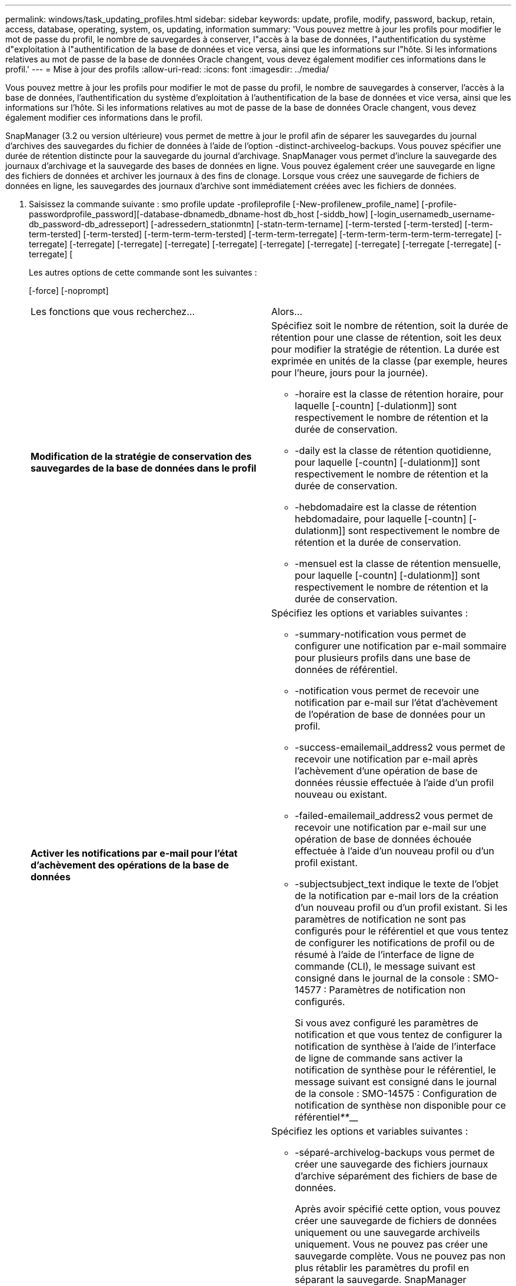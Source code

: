 ---
permalink: windows/task_updating_profiles.html 
sidebar: sidebar 
keywords: update, profile, modify, password, backup, retain, access, database, operating, system, os, updating, information 
summary: 'Vous pouvez mettre à jour les profils pour modifier le mot de passe du profil, le nombre de sauvegardes à conserver, l"accès à la base de données, l"authentification du système d"exploitation à l"authentification de la base de données et vice versa, ainsi que les informations sur l"hôte. Si les informations relatives au mot de passe de la base de données Oracle changent, vous devez également modifier ces informations dans le profil.' 
---
= Mise à jour des profils
:allow-uri-read: 
:icons: font
:imagesdir: ../media/


[role="lead"]
Vous pouvez mettre à jour les profils pour modifier le mot de passe du profil, le nombre de sauvegardes à conserver, l'accès à la base de données, l'authentification du système d'exploitation à l'authentification de la base de données et vice versa, ainsi que les informations sur l'hôte. Si les informations relatives au mot de passe de la base de données Oracle changent, vous devez également modifier ces informations dans le profil.

SnapManager (3.2 ou version ultérieure) vous permet de mettre à jour le profil afin de séparer les sauvegardes du journal d'archives des sauvegardes du fichier de données à l'aide de l'option -distinct-archiveelog-backups. Vous pouvez spécifier une durée de rétention distincte pour la sauvegarde du journal d'archivage. SnapManager vous permet d'inclure la sauvegarde des journaux d'archivage et la sauvegarde des bases de données en ligne. Vous pouvez également créer une sauvegarde en ligne des fichiers de données et archiver les journaux à des fins de clonage. Lorsque vous créez une sauvegarde de fichiers de données en ligne, les sauvegardes des journaux d'archive sont immédiatement créées avec les fichiers de données.

. Saisissez la commande suivante : smo profile update -profileprofile [-New-profilenew_profile_name] [-profile-passwordprofile_password][-database-dbnamedb_dbname-host db_host [-siddb_how] [-login_usernamedb_username-db_password-db_adresseport] [-adressedern_stationmtn] [-statn-term-tername] [-term-tersted [-term-tersted] [-term-term-tersted] [-term-tersted] [-term-term-term-tersted] [-term-term-terregate] [-term-term-term-term-term-terregate] [-terregate] [-terregate] [-terregate] [-terregate] [-terregate] [-terregate] [-terregate] [-terregate] [-terregate [-terregate] [-terregate] [
+
Les autres options de cette commande sont les suivantes :

+
[-force] [-noprompt]

+
|===


| Les fonctions que vous recherchez... | Alors... 


 a| 
*Modification de la stratégie de conservation des sauvegardes de la base de données dans le profil*
 a| 
Spécifiez soit le nombre de rétention, soit la durée de rétention pour une classe de rétention, soit les deux pour modifier la stratégie de rétention. La durée est exprimée en unités de la classe (par exemple, heures pour l'heure, jours pour la journée).

** -horaire est la classe de rétention horaire, pour laquelle [-countn] [-dulationm]] sont respectivement le nombre de rétention et la durée de conservation.
** -daily est la classe de rétention quotidienne, pour laquelle [-countn] [-dulationm]] sont respectivement le nombre de rétention et la durée de conservation.
** -hebdomadaire est la classe de rétention hebdomadaire, pour laquelle [-countn] [-dulationm]] sont respectivement le nombre de rétention et la durée de conservation.
** -mensuel est la classe de rétention mensuelle, pour laquelle [-countn] [-dulationm]] sont respectivement le nombre de rétention et la durée de conservation.




 a| 
*Activer les notifications par e-mail pour l'état d'achèvement des opérations de la base de données*
 a| 
Spécifiez les options et variables suivantes :

** -summary-notification vous permet de configurer une notification par e-mail sommaire pour plusieurs profils dans une base de données de référentiel.
** -notification vous permet de recevoir une notification par e-mail sur l'état d'achèvement de l'opération de base de données pour un profil.
** -success-emailemail_address2 vous permet de recevoir une notification par e-mail après l'achèvement d'une opération de base de données réussie effectuée à l'aide d'un profil nouveau ou existant.
** -failed-emailemail_address2 vous permet de recevoir une notification par e-mail sur une opération de base de données échouée effectuée à l'aide d'un nouveau profil ou d'un profil existant.
** -subjectsubject_text indique le texte de l'objet de la notification par e-mail lors de la création d'un nouveau profil ou d'un profil existant. Si les paramètres de notification ne sont pas configurés pour le référentiel et que vous tentez de configurer les notifications de profil ou de résumé à l'aide de l'interface de ligne de commande (CLI), le message suivant est consigné dans le journal de la console : SMO-14577 : Paramètres de notification non configurés.
+
Si vous avez configuré les paramètres de notification et que vous tentez de configurer la notification de synthèse à l'aide de l'interface de ligne de commande sans activer la notification de synthèse pour le référentiel, le message suivant est consigné dans le journal de la console : SMO-14575 : Configuration de notification de synthèse non disponible pour ce référentiel__**____





 a| 
*Mettre à jour le profil pour créer une sauvegarde des fichiers journaux d'archive séparément*
 a| 
Spécifiez les options et variables suivantes :

** -séparé-archivelog-backups vous permet de créer une sauvegarde des fichiers journaux d'archive séparément des fichiers de base de données.
+
Après avoir spécifié cette option, vous pouvez créer une sauvegarde de fichiers de données uniquement ou une sauvegarde archiveils uniquement. Vous ne pouvez pas créer une sauvegarde complète. Vous ne pouvez pas non plus rétablir les paramètres du profil en séparant la sauvegarde. SnapManager conserve les sauvegardes en fonction de la politique de conservation des sauvegardes créées avant la sauvegarde archiveils uniquement.

** -conserve-archivelog-backups définit la durée de conservation des sauvegardes du journal d'archives.
+

NOTE: Si vous mettez à jour le profil pour la première fois, vous pouvez séparer les sauvegardes du journal d'archives de la sauvegarde des fichiers de données à l'aide de l'option -séparée-archiveelog-backups ; vous devez fournir la durée de conservation des sauvegardes du journal d'archives en utilisant l'option -retain-archiveelog-backups. La définition de la durée de conservation est facultative lorsque vous mettez à jour le profil ultérieurement.

** -include-with-online-backups indique que la sauvegarde du journal d'archives est incluse avec la sauvegarde de la base de données.
** -no-include-with-online-backups indique que la sauvegarde du fichier journal d'archives n'est pas incluse avec la sauvegarde de la base de données.




 a| 
*Changer le nom d'hôte de la base de données cible*
 a| 
Spécifiez -hostNew_db_host pour modifier le nom d'hôte du profil.



 a| 
*Collectez les fichiers de vidage après l'opération de mise à jour du profil*
 a| 
Spécifiez l'option -dump.

|===
. Pour afficher le profil mis à jour, entrez la commande suivante : profil smo show


*Informations connexes*

xref:concept_how_to_collect_dump_files.adoc[Comment recueillir des fichiers de vidage]

